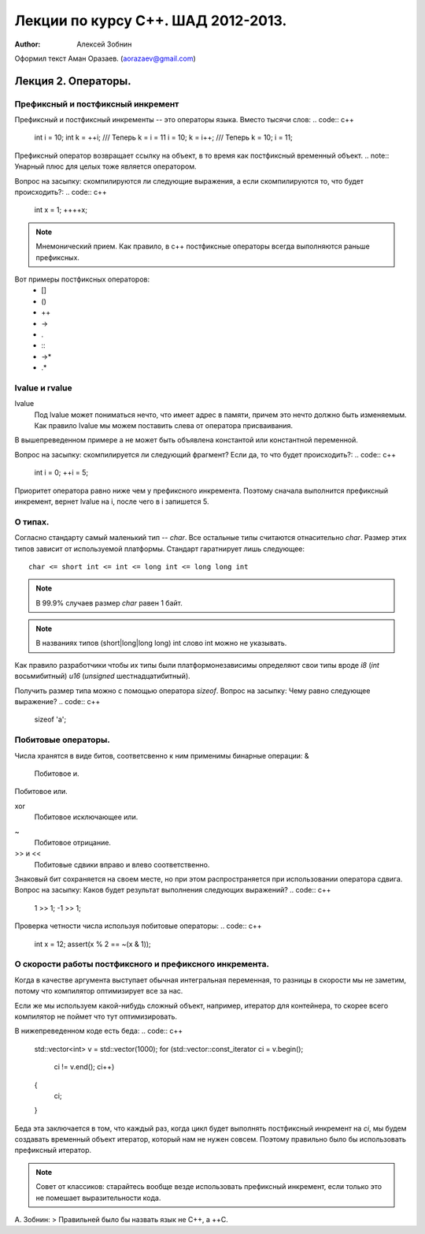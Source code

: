 ===================================
Лекции по курсу С++. ШАД 2012-2013.
===================================

:author: Алексей Зобнин
Оформил текст Аман Оразаев. (aorazaev@gmail.com)


***********************************
Лекция 2. Операторы.
***********************************

Префиксный и постфиксный инкремент
===================================
Префиксный и постфиксный инкременты -- это операторы языка. Вместо тысячи слов:
.. code:: c++

   int i = 10;
   int k = ++i;
   /// Теперь k = i = 11
   i = 10;
   k = i++;
   /// Теперь k = 10; i = 11;


Префиксный оператор возвращает ссылку на объект, в то время как постфиксный временный объект.
.. note:: Унарный плюс для целых тоже является оператором.

Вопрос на засыпку: скомпилируются ли следующие выражения, а если скомпилируются то, что будет происходить?:
.. code:: c++
   int x = 1;
   ++++x;

.. code:: c++
   int x = 1;
   ++x++;

.. note:: Мнемонический прием. Как правило, в с++ постфиксные операторы всегда выполняются раньше префиксных.

Вот примеры постфиксных операторов:
  - []
  - ()
  - ++
  - ->
  - .
  - :\:
  - ->*
  - .*


lvalue и rvalue
===================================
lvalue
    Под lvalue может пониматься нечто, что имеет адрес в памяти, причем это нечто должно быть изменяемым. Как правило lvalue мы можем поставить слева от оператора присваивания.
.. code:: c++
   int a, b;
   a = b;

В вышепреведенном примере a не может быть объявлена константой или константной переменной.

Вопрос на засыпку: скомпилируется ли следующий фрагмент? Если да, то что будет происходить?:
.. code:: c++
   int i = 0;
   ++i = 5;

Приоритет оператора равно ниже чем у префиксного инкремента. Поэтому сначала выполнится префиксный инкремент, вернет lvalue на i, после чего в i запишется 5.


О типах.
===================================
Согласно стандарту самый маленький тип -- `char`.
Все остальные типы считаются отнасительно `char`. Размер этих типов зависит от используемой платформы. Стандарт гаратнирует лишь следующее::
   char <= short int <= int <= long int <= long long int

.. note:: В 99.9% случаев размер `char` равен 1 байт.
.. note:: В названиях типов (short|long|long long) int слово int можно не указывать.

Как правило разработчики чтобы их типы были платформонезависимы определяют свои типы вроде `i8` (`int` восьмибитный) `u16` (`unsigned` шестнадцатибитный).

Получить размер типа можно с помощью оператора `sizeof`.
Вопрос на засыпку: Чему равно следующее выражение?
.. code:: c++
   sizeof 'a';


Побитовые операторы.
===================================
Числа хранятся в виде битов, соответсвенно к ним применимы бинарные операции:
&
    Побитовое и.
|
    Побитовое или.
xor
    Побитовое исключающее или.
~
    Побитовое отрицание.
>> и <<
    Побитовые сдвики вправо и влево соответственно.

Знаковый бит сохраняется на своем месте, но при этом распространяется при использовании оператора сдвига.
Вопрос на засыпку: Каков будет результат выполнения следующих выражений?
.. code:: c++
   1 >> 1;
   -1 >> 1;

Проверка четности числа используя побитовые операторы:
.. code:: c++
   int x = 12;
   assert(x % 2 == ~(x & 1));


О скорости работы постфиксного и префиксного инкремента.
===================================
Когда в качестве аргумента выступает обычная интегральная переменная, то разницы в скорости мы не заметим, потому что компилятор оптимизирует все за нас.

Если же мы используем какой-нибудь сложный объект, например, итератор для контейнера, то скорее всего компилятор не поймет что тут оптимизировать.

В нижепреведенном коде есть беда:
.. code:: c++
   std::vector<int> v = std::vector(1000);
   for (std::vector::const_iterator ci = v.begin();
        ci != v.end();
        ci++)
   {
       ci;
   }

Беда эта заключается в том, что каждый раз, когда цикл будет выполнять постфиксный инкремент на `ci`, мы будем создавать временный объект итератор, который нам не нужен совсем. Поэтому правильно было бы использовать префиксный итератор.

.. note:: Совет от классиков: старайтесь вообще везде использовать префиксный инкремент, если только это не помешает выразительности кода.

А. Зобнин:
> Правильней было бы назвать язык не C++, а ++C.
